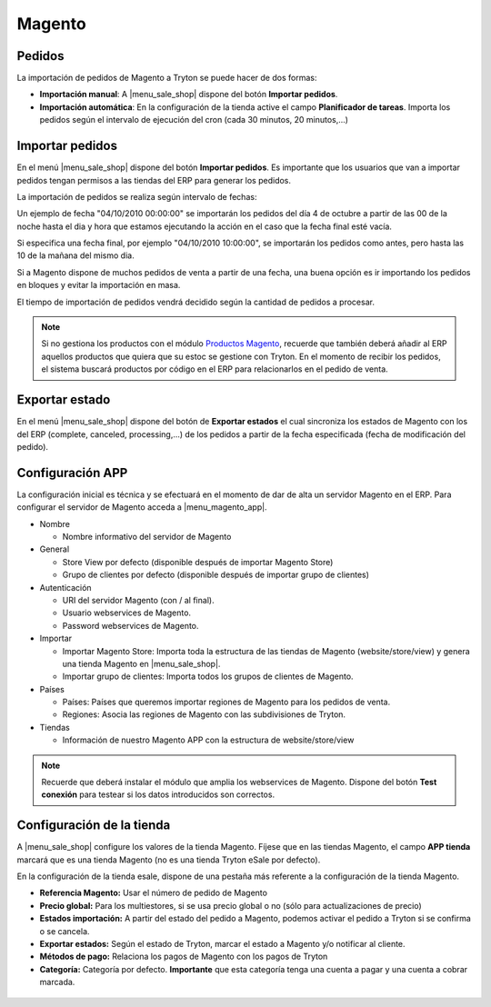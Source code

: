 =======
Magento
=======

.. inheritref:: magento/magento:section:pedidos

Pedidos
=======

La importación de pedidos de Magento a Tryton se puede hacer de dos formas:

* **Importación manual**: A |menu_sale_shop| dispone del botón **Importar
  pedidos**.
* **Importación automática**: En la configuración de la tienda active el
  campo **Planificador de tareas**. Importa los pedidos según el intervalo de
  ejecución del cron (cada 30 minutos, 20 minutos,...)

.. inheritref:: magento/magento:section:importar_pedidos

Importar pedidos
================

En el menú |menu_sale_shop| dispone del botón **Importar pedidos**. Es importante
que los usuarios que van a importar pedidos tengan permisos a las tiendas del ERP
para generar los pedidos.

La importación de pedidos se realiza según intervalo de fechas:

Un ejemplo de fecha "04/10/2010 00:00:00" se importarán los pedidos del día 4
de octubre a partir de las 00 de la noche hasta el dia y hora que estamos
ejecutando la acción en el caso que la fecha final esté vacía.

Si especifica una fecha final, por ejemplo "04/10/2010 10:00:00", se importarán
los pedidos como antes, pero hasta las 10 de la mañana del mismo dia.

Si a Magento dispone de muchos pedidos de venta a partir de una fecha, una buena
opción es ir importando los pedidos en bloques y evitar la importación en masa.

El tiempo de importación de pedidos vendrá decidido según la cantidad de pedidos
a procesar.

.. note:: Si no gestiona los productos con el módulo 
          `Productos Magento <../magento_product/index.html>`_, recuerde que
          también deberá añadir al ERP aquellos productos que quiera que su
          estoc se gestione con Tryton. En el momento de recibir los pedidos,
          el sistema buscará productos por código en el ERP para relacionarlos
          en el pedido de venta.
        
.. inheritref:: magento/magento:section:exportar_estado

Exportar estado
===============

En el menú |menu_sale_shop| dispone del botón de **Exportar estados** el cual
sincroniza los estados de Magento con los del ERP (complete, canceled,
processing,...) de los pedidos a partir de la fecha especificada (fecha de
modificación del pedido).

.. |menu_sale_shop| tryref:: sale_shop.menu_sale_shop/complete_name

.. inheritref:: magento/magento:section:configuracion_app

Configuración APP
=================

La configuración inicial es técnica y se efectuará en el momento de dar de alta
un servidor Magento en el ERP. Para configurar el servidor de Magento acceda a
|menu_magento_app|.

.. |menu_magento_app| tryref:: magento.menu_magento_app_form/complete_name

* Nombre

  * Nombre informativo del servidor de Magento
  
* General

  * Store View por defecto (disponible después de importar Magento Store)
  * Grupo de clientes por defecto (disponible después de importar grupo de
    clientes)
    
* Autenticación

  * URI del servidor Magento (con / al final).
  * Usuario webservices de Magento.
  * Password webservices de Magento.
  
* Importar

  * Importar Magento Store: Importa toda la estructura de las tiendas de
    Magento (website/store/view) y genera una tienda Magento en |menu_sale_shop|.
  * Importar grupo de clientes: Importa todos los grupos de clientes de Magento.
  
* Países

  * Países: Países que queremos importar regiones de Magento para los pedidos
    de venta.
  * Regiones: Asocia las regiones de Magento con las subdivisiones de Tryton.
  
* Tiendas

  * Información de nuestro Magento APP con la estructura de website/store/view

.. figure:: images/tryton-magento.png

.. note:: Recuerde que deberá instalar el módulo que amplia los webservices de
          Magento. Dispone del botón **Test conexión** para testear si los
          datos introducidos son correctos.

.. inheritref:: magento/magento:section:configuracion_tienda

Configuración de la tienda
==========================

A |menu_sale_shop| configure los valores de la tienda Magento. Fíjese que en
las tiendas Magento, el campo **APP tienda** marcará que es una tienda Magento
(no es una tienda Tryton eSale por defecto).

En la configuración de la tienda esale, dispone de una pestaña más referente a
la configuración de la tienda Magento.

* **Referencia Magento:** Usar el número de pedido de Magento
* **Precio global:** Para los multiestores, si se usa precio global o no (sólo
  para actualizaciones de precio)
* **Estados importación:** A partir del estado del pedido a Magento, podemos
  activar el pedido a Tryton si se confirma o se cancela.
* **Exportar estados:** Según el estado de Tryton, marcar el estado a Magento
  y/o notificar al cliente.
* **Métodos de pago:** Relaciona los pagos de Magento con los pagos de Tryton
* **Categoría:** Categoría por defecto. **Importante** que esta categoría tenga una
  cuenta a pagar y una cuenta a cobrar marcada.

.. figure:: images/tryton-magento-tienda-conf.png
